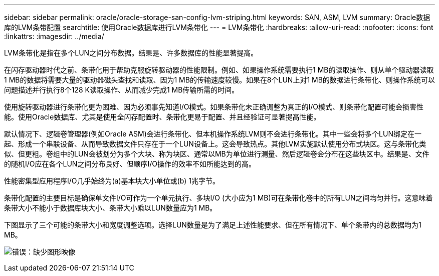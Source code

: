---
sidebar: sidebar 
permalink: oracle/oracle-storage-san-config-lvm-striping.html 
keywords: SAN, ASM, LVM 
summary: Oracle数据库的LVM条带配置 
searchtitle: 使用Oracle数据库进行LVM条带化 
---
= LVM条带化
:hardbreaks:
:allow-uri-read: 
:nofooter: 
:icons: font
:linkattrs: 
:imagesdir: ../media/


[role="lead"]
LVM条带化是指在多个LUN之间分布数据。结果是、许多数据库的性能显著提高。

在闪存驱动器时代之前、条带化用于帮助克服旋转驱动器的性能限制。例如、如果操作系统需要执行1 MB的读取操作、则从单个驱动器读取1 MB的数据将需要大量的驱动器磁头查找和读取、因为1 MB的传输速度较慢。如果在8个LUN上对1 MB的数据进行条带化、则操作系统可以问题描述并行执行8个128 K读取操作、从而减少完成1 MB传输所需的时间。

使用旋转驱动器进行条带化更为困难、因为必须事先知道I/O模式。如果条带化未正确调整为真正的I/O模式、则条带化配置可能会损害性能。使用Oracle数据库、尤其是使用全闪存配置时、条带化更易于配置、并且经验证可显著提高性能。

默认情况下、逻辑卷管理器(例如Oracle ASM)会进行条带化、但本机操作系统LVM则不会进行条带化。其中一些会将多个LUN绑定在一起、形成一个串联设备、从而导致数据文件只存在于一个LUN设备上。这会导致热点。其他LVM实施默认使用分布式块区。这与条带化类似、但更粗。卷组中的LUN会被划分为多个大块、称为块区、通常以MB为单位进行测量、然后逻辑卷会分布在这些块区中。结果是、文件的随机I/O应在各个LUN之间分布良好、但顺序I/O操作的效率不如所能达到的高。

性能密集型应用程序I/O几乎始终为(a)基本块大小单位或(b) 1兆字节。

条带化配置的主要目标是确保单文件I/O可作为一个单元执行、多块I/O (大小应为1 MB)可在条带化卷中的所有LUN之间均匀并行。这意味着条带大小不能小于数据库块大小、条带大小乘以LUN数量应为1 MB。

下图显示了三个可能的条带大小和宽度调整选项。选择LUN数量是为了满足上述性能要求、但在所有情况下、单个条带内的总数据均为1 MB。

image:ontap-lvm-striping.png["错误：缺少图形映像"]
